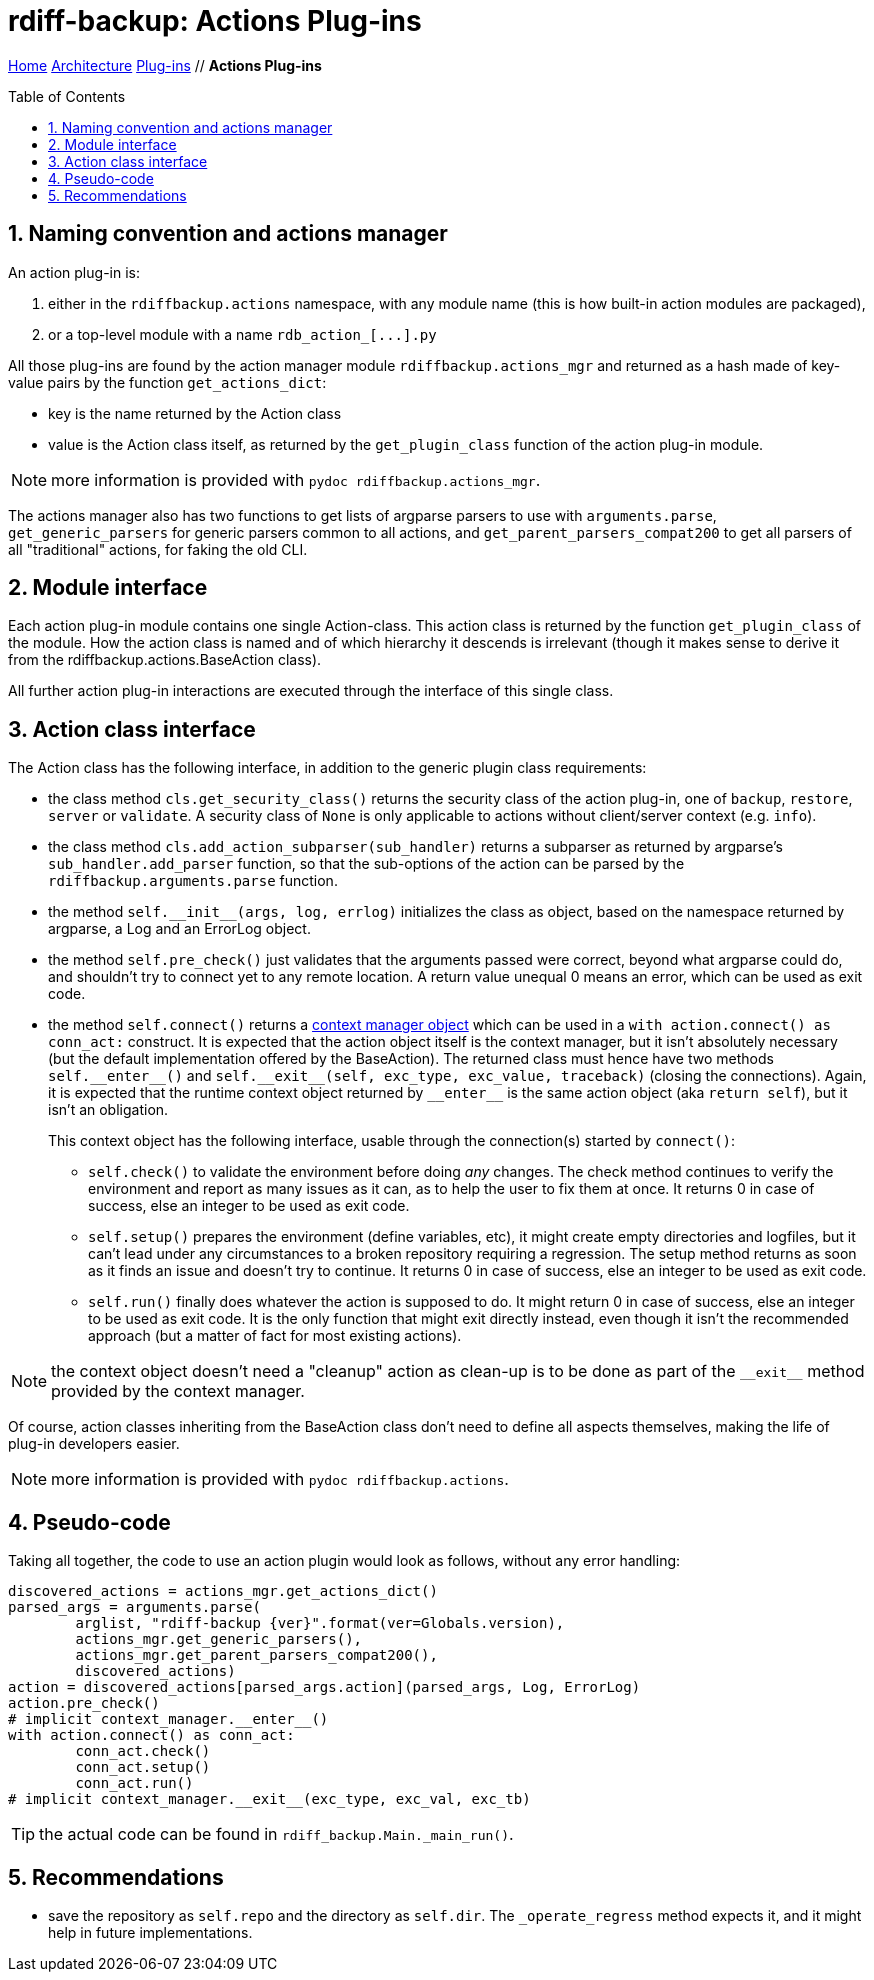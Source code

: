= rdiff-backup: {page-name}
:page-name: Actions Plug-ins
:sectnums:
:toc: macro

link:../..[Home,role="button round"] link:..[Architecture,role="button round"] link:.[Plug-ins,role="button round"] // *{page-name}*

toc::[]

== Naming convention and actions manager

An action plug-in is:

. either in the `rdiffbackup.actions` namespace, with any module name (this is how built-in action modules are packaged),
. or a top-level module with a name `+rdb_action_[...].py+`

All those plug-ins are found by the action manager module `rdiffbackup.actions_mgr` and returned as a hash made of key-value pairs by the function `get_actions_dict`:

* key is the name returned by the Action class
* value is the Action class itself, as returned by the `get_plugin_class` function of the action plug-in module.

NOTE: more information is provided with `pydoc rdiffbackup.actions_mgr`.

The actions manager also has two functions to get lists of argparse parsers to use with `arguments.parse`, `get_generic_parsers` for generic parsers common to all actions, and `get_parent_parsers_compat200` to get all parsers of all "traditional" actions, for faking the old CLI.

== Module interface

Each action plug-in module contains one single Action-class.
This action class is returned by the function `get_plugin_class` of the module.
How the action class is named and of which hierarchy it descends is irrelevant (though it makes sense to derive it from the rdiffbackup.actions.BaseAction class).

All further action plug-in interactions are executed through the interface of this single class.

== Action class interface

The Action class has the following interface, in addition to the generic plugin class requirements:

* the class method `cls.get_security_class()` returns the security class of the action plug-in, one of `backup`, `restore`, `server` or `validate`.
A security class of `None` is only applicable to actions without client/server context (e.g.
`info`).
* the class method `cls.add_action_subparser(sub_handler)` returns a subparser as returned by argparse's `sub_handler.add_parser` function, so that the sub-options of the action can be parsed by the `rdiffbackup.arguments.parse` function.
* the method `+self.__init__(args, log, errlog)+` initializes the class as object, based on the namespace returned by argparse, a Log and an ErrorLog object.
* the method `self.pre_check()` just validates that the arguments passed were correct, beyond what argparse could do, and shouldn't try to connect yet to any remote location.
A return value unequal 0 means an error, which can be used as exit code.
* the method `self.connect()` returns a https://docs.python.org/3/reference/datamodel.html#with-statement-context-managers[context manager object] which can be used in a `with action.connect() as conn_act:` construct.
It is expected that the action object itself is the context manager, but it isn't absolutely necessary (but the default implementation offered by the BaseAction).
The returned class must hence have two methods `+self.__enter__()+` and `+self.__exit__(self, exc_type, exc_value, traceback)+` (closing the connections).
Again, it is expected that the runtime context object returned by `+__enter__+` is the same action object (aka `return self`), but it isn't an obligation.
+
This context object has the following interface, usable through the connection(s) started by `connect()`:

** `self.check()` to validate the environment before doing _any_ changes.
The check method continues to verify the environment and report as many issues as it can, as to help the user to fix them at once.
It returns 0 in case of success, else an integer to be used as exit code.
** `self.setup()` prepares the environment (define variables, etc), it might create empty directories and logfiles, but it can't lead under any circumstances to a broken repository requiring a regression.
The setup method returns as soon as it finds an issue and doesn't try to continue.
It returns 0 in case of success, else an integer to be used as exit code.
** `self.run()` finally does whatever the action is supposed to do.
It might return 0 in case of success, else an integer to be used as exit code.
It is the only function that might exit directly instead, even though it isn't the recommended approach (but a matter of fact for most existing actions).

NOTE: the context object doesn't need a "cleanup" action as clean-up is to   be done as part of the `+__exit__+` method provided by the context manager.

Of course, action classes inheriting from the BaseAction class don't need to define all aspects themselves, making the life of plug-in developers easier.

NOTE: more information is provided with `pydoc rdiffbackup.actions`.

== Pseudo-code

Taking all together, the code to use an action plugin would look as follows, without any error handling:

----
discovered_actions = actions_mgr.get_actions_dict()
parsed_args = arguments.parse(
	arglist, "rdiff-backup {ver}".format(ver=Globals.version),
	actions_mgr.get_generic_parsers(),
	actions_mgr.get_parent_parsers_compat200(),
	discovered_actions)
action = discovered_actions[parsed_args.action](parsed_args, Log, ErrorLog)
action.pre_check()
# implicit context_manager.__enter__()
with action.connect() as conn_act:
	conn_act.check()
	conn_act.setup()
	conn_act.run()
# implicit context_manager.__exit__(exc_type, exc_val, exc_tb)
----

TIP: the actual code can be found in `rdiff_backup.Main._main_run()`.

== Recommendations

- save the repository as `self.repo` and the directory as `self.dir`.
The `_operate_regress` method expects it, and it might help in future implementations.
